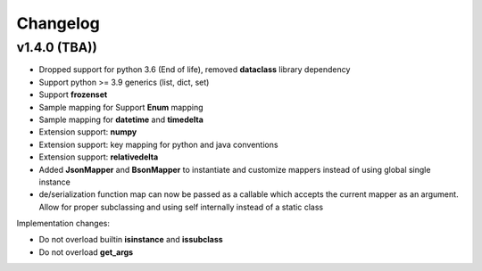 .. _changelog:

Changelog
=========


v1.4.0 (TBA))
-------------------

- Dropped support for python 3.6 (End of life), removed **dataclass** library dependency
- Support python >= 3.9 generics (list, dict, set)
- Support **frozenset**
- Sample mapping for Support **Enum** mapping
- Sample mapping for **datetime** and **timedelta**
- Extension support: **numpy**
- Extension support: key mapping for python and java conventions
- Extension support: **relativedelta**
- Added **JsonMapper** and **BsonMapper** to instantiate and customize mappers instead of using global single instance
- de/serialization function map can now be passed as a callable which accepts the current mapper as an argument. Allow for proper subclassing and using self internally instead of a static class

Implementation changes:

- Do not overload builtin **isinstance** and **issubclass**
- Do not overload **get_args**

